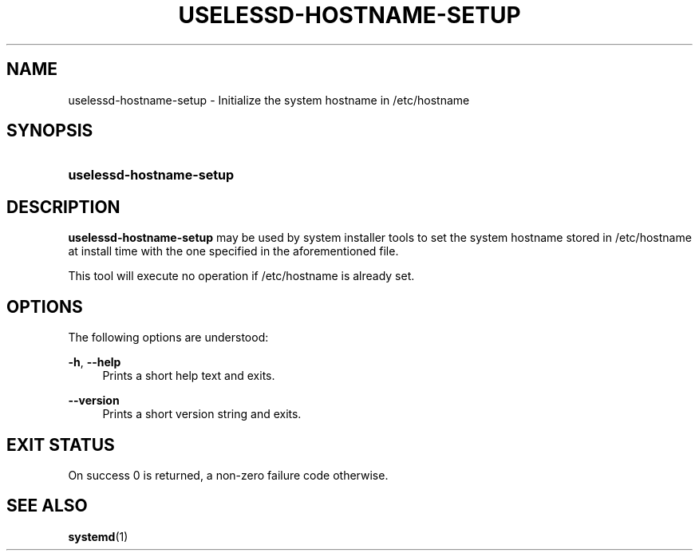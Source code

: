 '\" t
.TH "USELESSD\-HOSTNAME\-SETUP" "1" "" "systemd 3" "uselessd-hostname-setup"
.\" -----------------------------------------------------------------
.\" * Define some portability stuff
.\" -----------------------------------------------------------------
.\" ~~~~~~~~~~~~~~~~~~~~~~~~~~~~~~~~~~~~~~~~~~~~~~~~~~~~~~~~~~~~~~~~~
.\" http://bugs.debian.org/507673
.\" http://lists.gnu.org/archive/html/groff/2009-02/msg00013.html
.\" ~~~~~~~~~~~~~~~~~~~~~~~~~~~~~~~~~~~~~~~~~~~~~~~~~~~~~~~~~~~~~~~~~
.ie \n(.g .ds Aq \(aq
.el       .ds Aq '
.\" -----------------------------------------------------------------
.\" * set default formatting
.\" -----------------------------------------------------------------
.\" disable hyphenation
.nh
.\" disable justification (adjust text to left margin only)
.ad l
.\" -----------------------------------------------------------------
.\" * MAIN CONTENT STARTS HERE *
.\" -----------------------------------------------------------------
.SH "NAME"
uselessd-hostname-setup \- Initialize the system hostname in /etc/hostname
.SH "SYNOPSIS"
.HP \w'\fBuselessd\-hostname\-setup\fR\ 'u
\fBuselessd\-hostname\-setup\fR
.SH "DESCRIPTION"
.PP
\fBuselessd\-hostname\-setup\fR
may be used by system installer tools to set the system hostname stored in
/etc/hostname
at install time with the one specified in the aforementioned file\&.
.PP
This tool will execute no operation if
/etc/hostname
is already set\&.
.SH "OPTIONS"
.PP
The following options are understood:
.PP
\fB\-h\fR, \fB\-\-help\fR
.RS 4
Prints a short help text and exits\&.
.RE
.PP
\fB\-\-version\fR
.RS 4
Prints a short version string and exits\&.
.RE
.SH "EXIT STATUS"
.PP
On success 0 is returned, a non\-zero failure code otherwise\&.
.SH "SEE ALSO"
.PP
\fBsystemd\fR(1)
